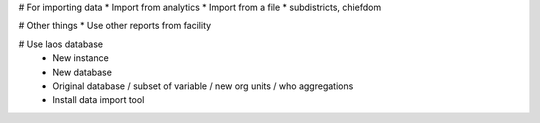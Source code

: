 # For importing data
* Import from analytics
* Import from a file
* subdistricts, chiefdom


# Other things
* Use other reports from facility

# Use laos database
 - New instance
 - New database
 - Original database / subset of variable / new org units / who aggregations
 - Install data import tool
